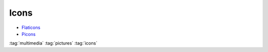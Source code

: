 =====
Icons
=====


.. figure:: img/logo.*
   :align: center
   :width: 150px

* `Flaticons <https://www.flaticon.com/>`_
* `Picons <https://github.com/tschinz/pIcon>`_

:tag:`multimedia`
:tag:`pictures`
:tag:`icons`